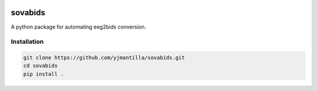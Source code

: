 .. image:: https://img.shields.io/codecov/c/github/yjmantilla/sovabids
   :target: https://app.codecov.io/gh/yjmantilla/sovabids
   :alt: codecov


.. image:: https://img.shields.io/github/workflow/status/yjmantilla/sovabids/python-tests/main?label=tests
   :target: https://github.com/yjmantilla/sovabids/actions?query=workflow%3Apython-tests
   :alt: Python tests


sovabids
========

.. after-init-label

A python package for automating eeg2bids conversion.

Installation
------------

.. code-block:: bash

   git clone https://github.com/yjmantilla/sovabids.git
   cd sovabids
   pip install .


